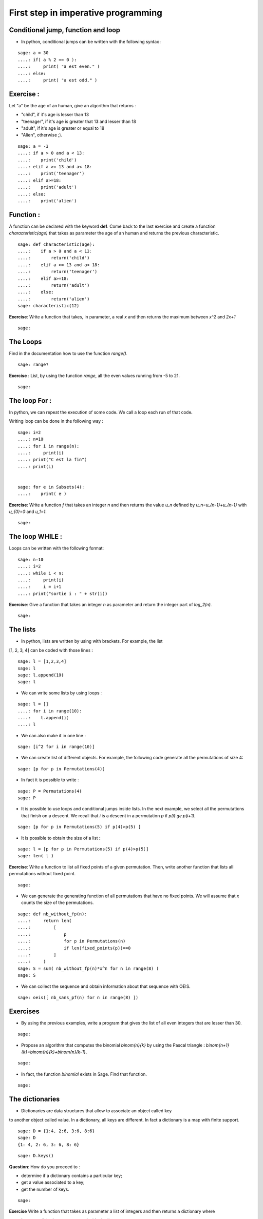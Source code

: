
First step in imperative programming
=====================================

Conditional jump, function and loop
----------------------------------

- In python, conditional jumps can be written with the following syntax :

::

    sage: a = 30
    ....: if( a % 2 == 0 ):
    ....:     print( "a est even." )
    ....: else:
    ....:     print( "a est odd." )
        



Exercise :
----------

Let "a" be the age of an human, give an algorithm that returns :

- "child", if it's age is lesser than 13

- "teenager", if it's age is greater that 13 and lesser than 18

- "adult", if it's age is greater or equal to 18 

- "Alien", otherwise ;).

::

    sage: a = -3
    ....: if a > 0 and a < 13:
    ....:    print('child')
    ....: elif a >= 13 and a< 18:
    ....:    print('teenager')
    ....: elif a>=18:
    ....:    print('adult')
    ....: else:
    ....:    print('alien')


Function :
----------

A function can be declared with the keyword **def**. Come back to the
last exercise and create a function `characteristic(age)` that takes as parameter
the age of an human and returns the previous characteristic.

::

    sage: def characteristic(age):
    ....:    if a > 0 and a < 13:
    ....:        return('child')
    ....:    elif a >= 13 and a< 18:
    ....:        return('teenager')
    ....:    elif a>=18:
    ....:        return('adult')
    ....:    else:
    ....:        return('alien')
    sage: characteristic(12)



**Exercise**: Write a function that takes, in parameter, a real `x`
and then returns the maximum between `x^2` and `2x+1`

::

    sage: 



The Loops
---------


Find in the documentation how to use the function *range()*.

::

    sage: range?

**Exercise** : List, by using the function *range*, all the even values
running from -5 to 21.

::

    sage: 



The loop For :
--------------

In python, we can repeat the execution of some code. We call a loop each run 
of that code.

Writing loop can be done in the following way :

::

    sage: i=2
    ....: n=10
    ....: for i in range(n):
    ....:     print(i)
    ....: print("C est la fin")
    ....: print(i)


    sage: for e in Subsets(4):
    ....:    print( e )


**Exercise**: Write a function `f` that takes an integer `n` and
then returns the value `u_n` defined by `u_n=u_{n-1}+u_{n-1}` with 
`u_{0}=0` and `u_1=1`.

::

    sage: 


The loop WHILE :
----------------

Loops can be written with the following format:

::

    sage: n=10
    ....: i=2
    ....: while i < n:
    ....:     print(i)
    ....:     i = i+1
    ....: print("sortie i : " + str(i))


**Exercise**: Give a function that takes an integer `n` as parameter and return 
the integer part of `\log_2(n)`.

::

    sage: 


The lists
----------

-  In python, lists are written by using with brackets. For example, the list 
[1, 2, 3, 4] can be coded with those lines :

::

    sage: l = [1,2,3,4]
    sage: l
    sage: l.append(10)
    sage: l

-  We can write some lists by using loops :

::

    sage: l = []
    ....: for i in range(10):
    ....:    l.append(i)
    ....: l


-  We can also make it in one line :

::

    sage: [i^2 for i in range(10)]


-  We can create list of different objects. For example, the following code
   generate all the permutations of size 4:

::

   sage: [p for p in Permutations(4)]



-  In fact it is possible to write :

::

    sage: P = Permutations(4)
    sage: P




-  It is possible to use loops and conditional jumps inside lists.
   In the next example, we select all the permutations that finish on a descent.
   We recall that `i` is a descent in a permutation `p` if `p(i) \ge p(i+1)`.

::

   sage: [p for p in Permutations(5) if p(4)>p(5) ]

-  It is possible to obtain the size of a list :

::

   sage: l = [p for p in Permutations(5) if p(4)>p(5)] 
   sage: len( l )






**Exercise**: Write a function to list all fixed points of a given permutation.
Then, write another function that lists all permutations without fixed point.

::

    sage: 


-  We can generate the generating function of all permutations that have no fixed
   points. We will assume that `x` counts the size of the permutations.

::

    sage: def nb_without_fp(n):
    ....:     return len(
    ....:         [ 
    ....:             p 
    ....:             for p in Permutations(n)
    ....:             if len(fixed_points(p))==0
    ....:         ] 
    ....:     )
    sage: S = sum( nb_without_fp(n)*x^n for n in range(8) )
    sage: S


-  We can collect the sequence and obtain information about that sequence with
   OEIS.

::

    sage: oeis([ nb_sans_pf(n) for n in range(8) ])

Exercises
---------

-  By using the previous examples, write a program that gives the list of all 
   even integers that are lesser than 30.

::

    sage: 


-  Propose an algorithm that computes the binomial `\binom{n}{k}` by using
   the Pascal triangle : `\binom{n+1}{k}=\binom{n}{k}+\binom{n}{k-1}`.

::

    sage: 

-  In fact, the function *binomial* exists in Sage. Find that function.

::

    sage: 


The dictionaries
----------------

- Dictionaries are data structures that allow to associate an object called key 
to another object called value.
In a dictionary, all keys are different. In fact a dictionary is a map with
finite support. 

::

    sage: D = {1:4, 2:6, 3:6, 8:6}
    sage: D
    {1: 4, 2: 6, 3: 6, 8: 6}

::

    sage: D.keys()





**Question**: How do you proceed to :

- determine if a dictionary contains a particular key;

- get a value associated to a key;

- get the number of keys.

::

    sage:

**Exercise** Write a function that takes as parameter a list of integers and 
then returns a dictionary where 

- keys are all the integers present inside the list

- values, associated with the key, are the number of key repetitions inside the list.

::

    sage:

The generators
---------------

-  Generators are programs that are useful to enumerate objects on demand.
   For example, `Permutations(3)` contains a generator of permutations of size 3.
   We obtain that generator by typing :

::

    sage: generator = iter( Permutations(3) )

-  We can enumerate those permutations by writing :

::

    sage: print( next( generator ) )
    sage: print( next( generator ) )
    sage: print( next( generator ) )
    sage: print( next( generator ) )
    sage: print( next( generator ) )
    sage: print( next( generator ) )

-  An error is raised when iterator reach the end of the iterator function.

::

    sage: print( next( generator ) )

-  Generators allow to obtain object one by one without
   computing a list of all the elements.
   This is useful when the list is big or infinite.
   For example, we can compute a generator for all the permutations:

::

    sage: generator = iter(Permutations())
    sage: print( next(generator) ) 
    sage: print( next(generator) ) 
    sage: print( next(generator) ) 
    sage: print( next(generator) ) 
    sage: print( next(generator) ) 
    sage: print( next(generator) ) 
    sage: print( next(generator) ) 
    sage: print( next(generator) )

-  It is possible to use iterators inside a loop :

::

    sage: gen = iter( Permutations(3) )
    ....: for p in gen:
    ....:     print( p )

-  You can implement your own generator. It suffices, during the enumeration, 
   to return the current value by using the keyword *yield*.
   At the first use of yield, python will create a generator that stores in
   memory all the states of the calculus. At each *next* the generator will
   continue the calculus and will return the next value of the enumeration.

::

    sage: def generator( n ):
    ....:      for i in range(n):
    ....:          yield i**2
    sage: gen = generator( 30 )
    ....: print( next(gen) )
    ....: print( next(gen) )
    ....: print( next(gen) )
    ....: print( next(gen) )
    ....: print( next(gen) )
    ....: print( next(gen) )

Exercises : 
-----------

-  Write a generator that enumerates all permutations of size `n` (without using 
   the Sage generator of *Permutations*).

::

    sage:


-  Write a generator that enumerates all the compositions of an integer.
   A composition of `n` is a list `l_1, l_2, \ldots, l_k`  of integers such 
   that `l_1 + l_2 + \ldots + l_n = n`.

::

    sage:


-  Find in the Sage documentation a composition generator.

::

    sage:

Euler project
-------------

-  Train yourself by solving problems from the Euler Project Website :

https://projecteuler.net/

